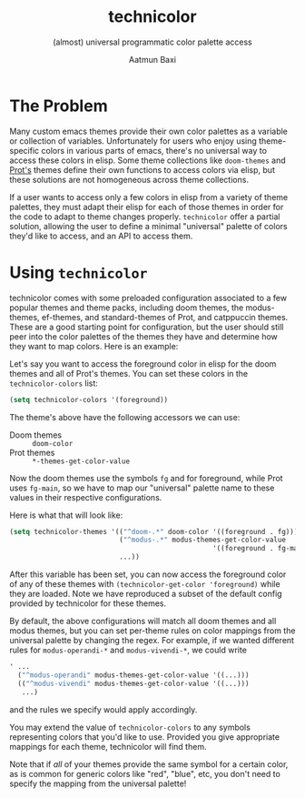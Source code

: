 #+title: technicolor
#+subtitle: (almost) universal programmatic color palette access
#+author: Aatmun Baxi

* The Problem
Many custom emacs themes provide their own color palettes as a variable or
collection of variables. Unfortunately for users who enjoy using theme-specific
colors in various parts of emacs, there's no universal way to access these
colors in elisp. Some theme collections like =doom-themes= and [[https://github.com/protesilaos][Prot's]] themes define their own functions to
access colors via elisp, but these solutions are not homogeneous across theme
collections.

If a user wants to access only a few colors in elisp from a variety of theme
palettes, they must adapt their elisp for each of those themes in order for the
code to adapt to theme changes properly. =technicolor= offer a partial solution,
allowing the user to define a minimal "universal" palette of colors they'd like
to access, and an API to access them.

* Using =technicolor=
technicolor comes with some preloaded configuration associated to a few popular
themes and theme packs, including doom themes, the modus-themes, ef-themes, and
standard-themes of Prot, and catppuccin themes. These are a good starting point
for configuration, but the user should still peer into the color palettes of the
themes they have and determine how they want to map colors. Here is an example:

Let's say you want to access the foreground color in elisp for the doom themes
and all of Prot's themes. You can set these colors in the =technicolor-colors=
list:
#+begin_src emacs-lisp
  (setq technicolor-colors '(foreground))
#+end_src
The theme's above have the following accessors we can use:
- Doom themes :: =doom-color=
- Prot themes :: =*-themes-get-color-value=

Now the doom themes use the symbols =fg= and for foreground, while Prot uses
=fg-main=, so we have to map our "universal" palette name to these values in their
respective configurations.

Here is what that will look like:
#+begin_src emacs-lisp
  (setq technicolor-themes '(("^doom-.*" doom-color '((foreground . fg)))
                             ("^modus-.*" modus-themes-get-color-value
                                                    '((foreground . fg-main)))
                             ...))
#+end_src
After this variable has been set, you can now access the foreground color of any
of these themes with =(technicolor-get-color 'foreground)= while they are loaded.
Note we have reproduced a subset of the default config provided by technicolor
for these themes.

By default, the above configurations will match all doom themes and all modus themes, but you can set per-theme rules on color mappings from the universal palette by changing the regex.
For example, if we wanted different rules for =modus-operandi-*= and =modus-vivendi-*=, we could write
#+begin_src emacs-lisp
  ' ...
    ("^modus-operandi" modus-themes-get-color-value '((...)))
    (("^modus-vivendi" modus-themes-get-color-value '((...)))
     ...)
    #+end_src
and the rules we specify would apply accordingly.

You may extend the value of =technicolor-colors= to any symbols representing
colors that you'd like to use. Provided you give appropriate mappings for each
theme, technicolor will find them.

Note that if /all/ of your themes provide the same symbol for a certain color, as
is common for generic colors like "red", "blue", etc, you don't need to specify
the mapping from the universal palette!
